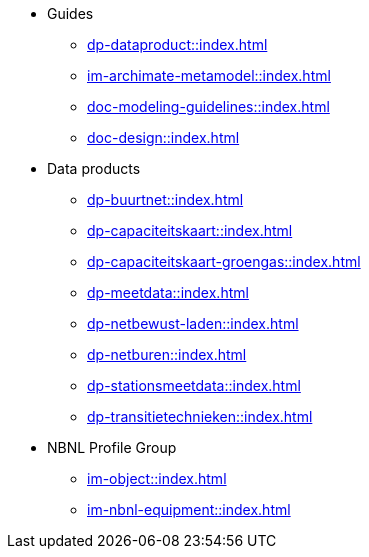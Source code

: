 * Guides
** xref:dp-dataproduct::index.adoc[]
** xref:im-archimate-metamodel::index.adoc[]
** xref:doc-modeling-guidelines::index.adoc[]
** xref:doc-design::index.adoc[]
* Data products
** xref:dp-buurtnet::index.adoc[]
** xref:dp-capaciteitskaart::index.adoc[]
** xref:dp-capaciteitskaart-groengas::index.adoc[]
** xref:dp-meetdata::index.adoc[]
** xref:dp-netbewust-laden::index.adoc[]
** xref:dp-netburen::index.adoc[]
** xref:dp-stationsmeetdata::index.adoc[]
** xref:dp-transitietechnieken::index.adoc[]
* NBNL Profile Group
** xref:im-object::index.adoc[]
** xref:im-nbnl-equipment::index.adoc[]
